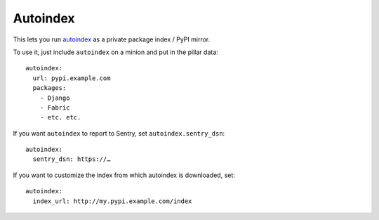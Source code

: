 Autoindex
---------

This lets you run `autoindex`_ as a private package index / PyPI mirror.

.. _autoindex: https://github.com/brutasse/autoindex


To use it, just include ``autoindex`` on a minion and put in the pillar data::


    autoindex:
      url: pypi.example.com
      packages:
        - Django
        - Fabric
        - etc. etc.

If you want ``autoindex`` to report to Sentry, set ``autoindex.sentry_dsn``::

    autoindex:
      sentry_dsn: https://…

If you want to customize the index from which autoindex is downloaded, set::

    autoindex:
      index_url: http://my.pypi.example.com/index

